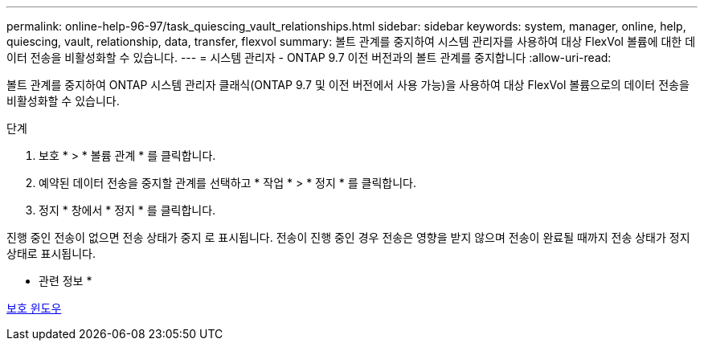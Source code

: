 ---
permalink: online-help-96-97/task_quiescing_vault_relationships.html 
sidebar: sidebar 
keywords: system, manager, online, help, quiescing, vault, relationship, data, transfer, flexvol 
summary: 볼트 관계를 중지하여 시스템 관리자를 사용하여 대상 FlexVol 볼륨에 대한 데이터 전송을 비활성화할 수 있습니다. 
---
= 시스템 관리자 - ONTAP 9.7 이전 버전과의 볼트 관계를 중지합니다
:allow-uri-read: 


[role="lead"]
볼트 관계를 중지하여 ONTAP 시스템 관리자 클래식(ONTAP 9.7 및 이전 버전에서 사용 가능)을 사용하여 대상 FlexVol 볼륨으로의 데이터 전송을 비활성화할 수 있습니다.

.단계
. 보호 * > * 볼륨 관계 * 를 클릭합니다.
. 예약된 데이터 전송을 중지할 관계를 선택하고 * 작업 * > * 정지 * 를 클릭합니다.
. 정지 * 창에서 * 정지 * 를 클릭합니다.


진행 중인 전송이 없으면 전송 상태가 중지 로 표시됩니다. 전송이 진행 중인 경우 전송은 영향을 받지 않으며 전송이 완료될 때까지 전송 상태가 정지 상태로 표시됩니다.

* 관련 정보 *

xref:reference_protection_window.adoc[보호 윈도우]
